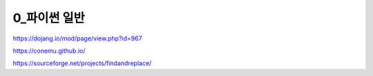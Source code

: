 ============
0_파이썬 일반
============

https://dojang.io/mod/page/view.php?id=967

https://conemu.github.io/

https://sourceforge.net/projects/findandreplace/
